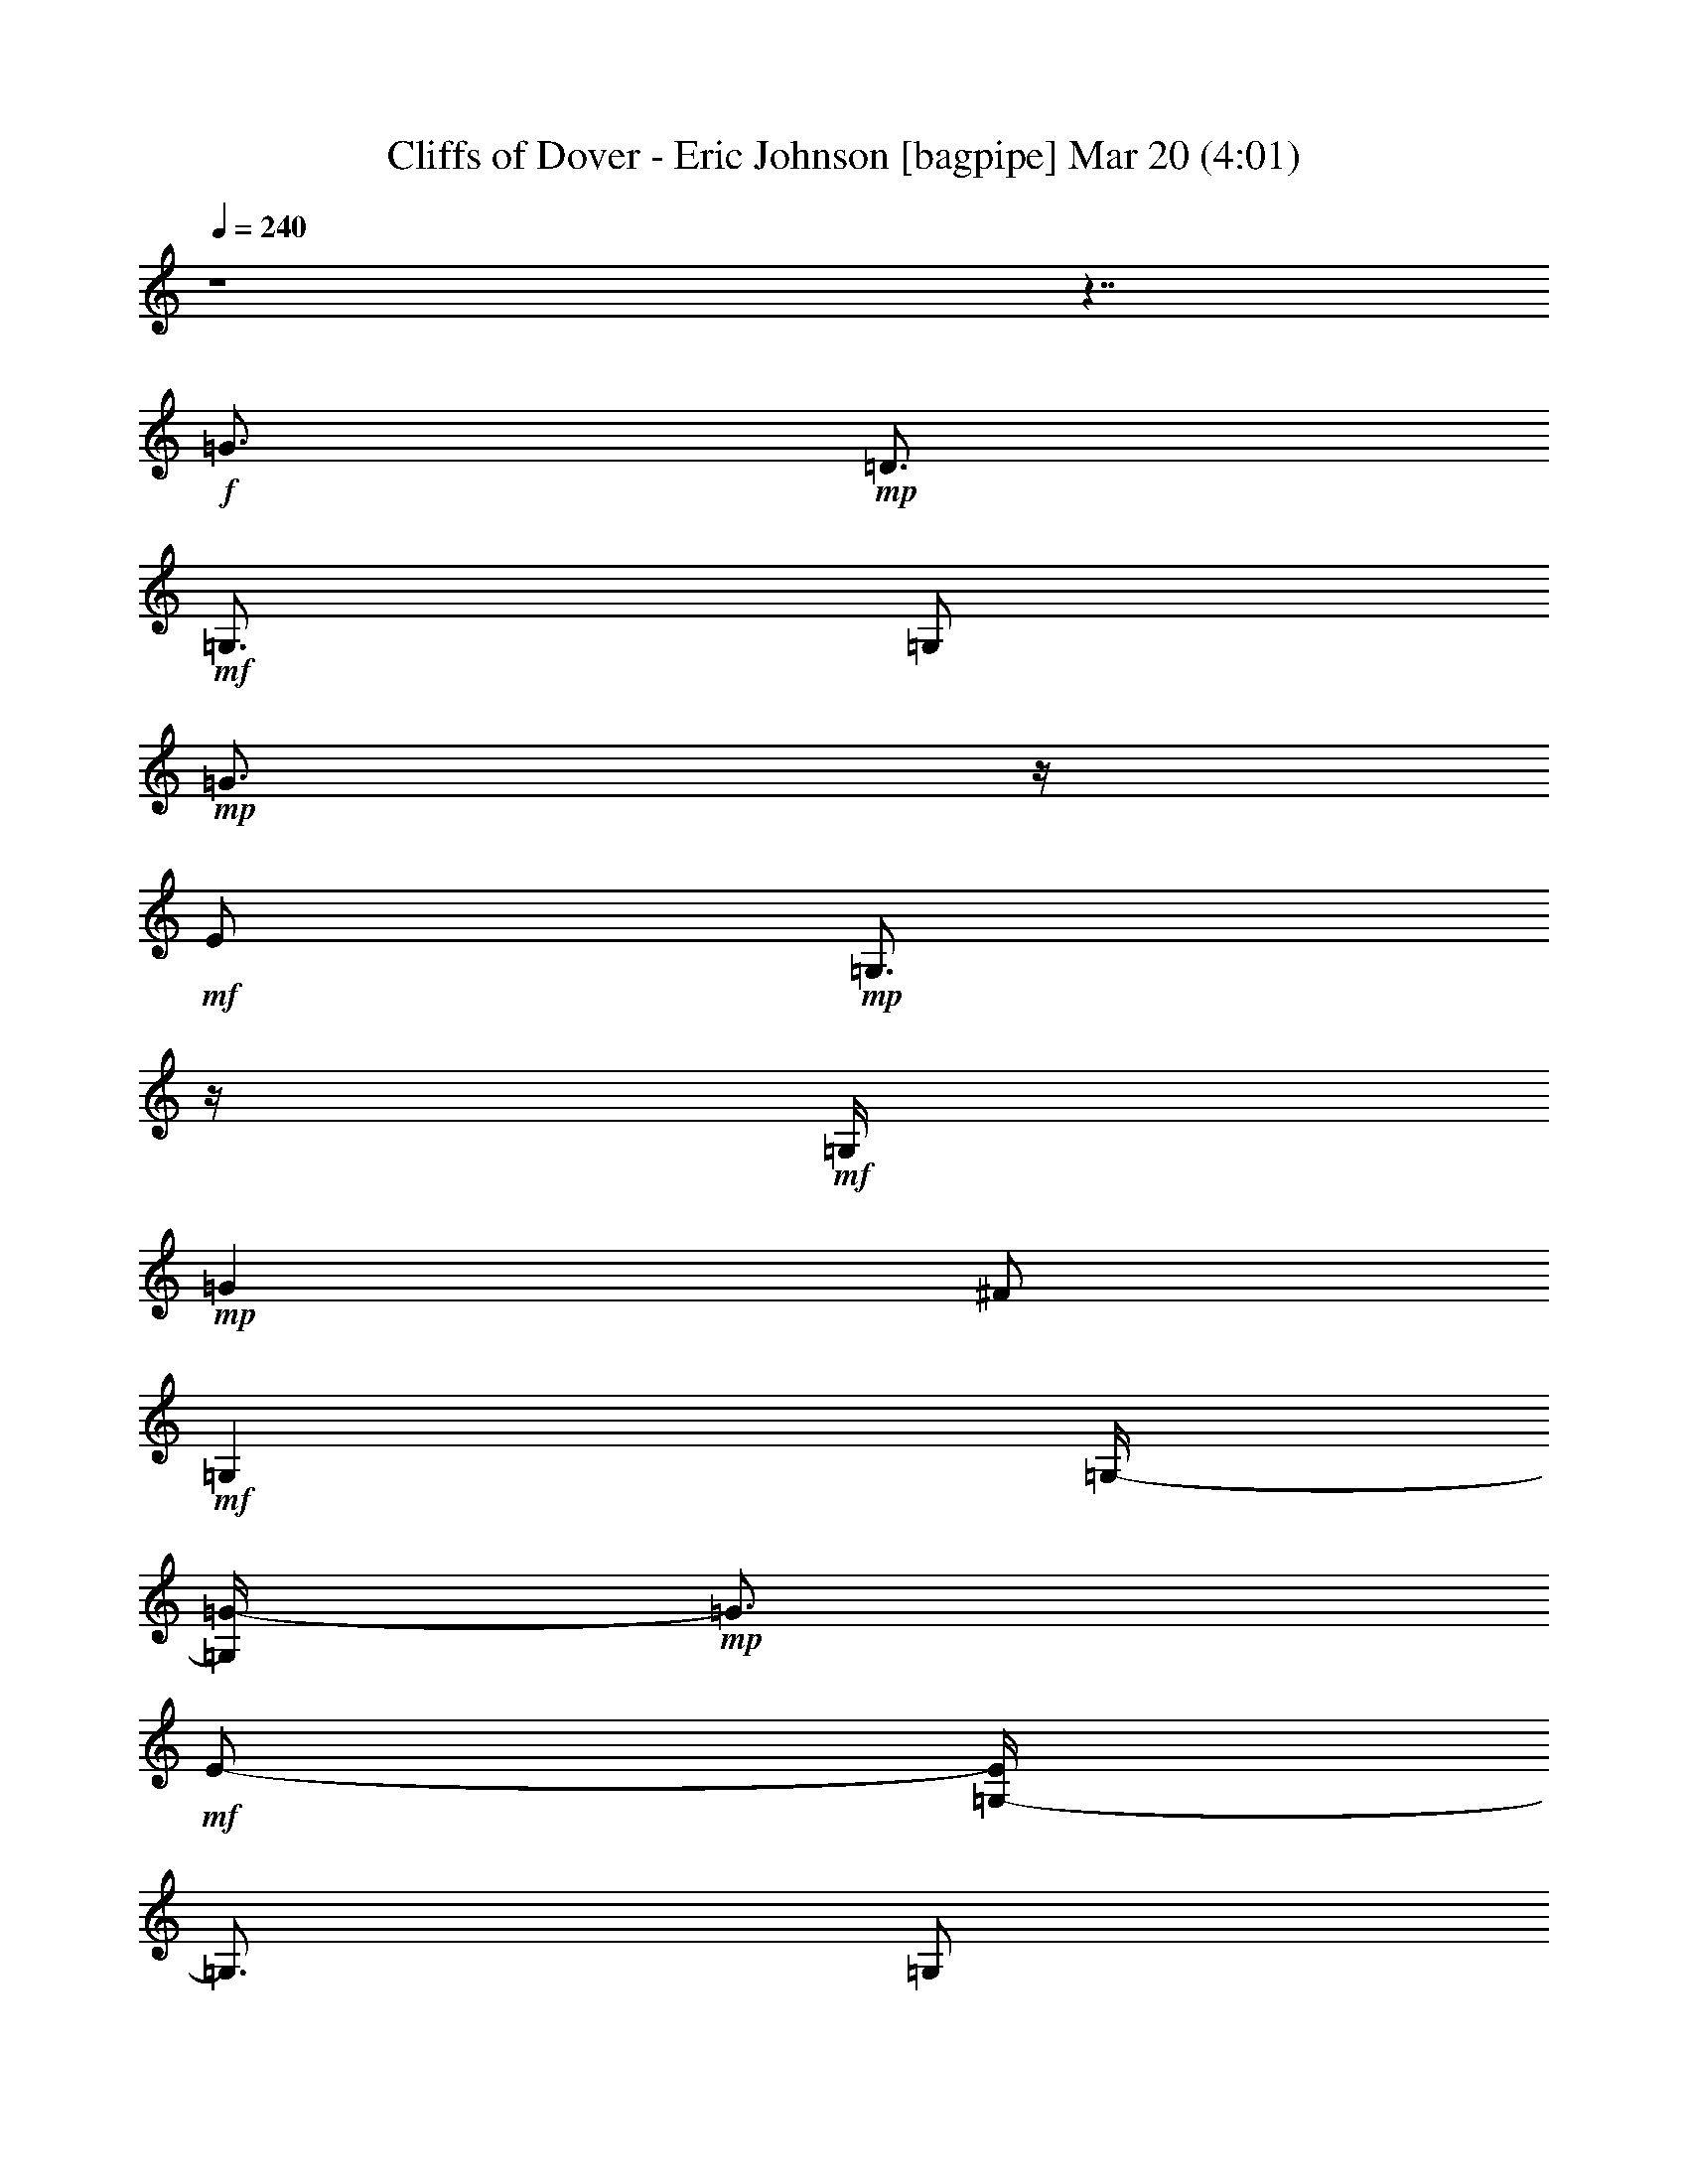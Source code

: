%  Cliffs of Dover - Eric Johnson
%  conversion by glorgnorbor122
%  http://fefeconv.mirar.org/?filter_user=glorgnorbor122&view=all
%  20 Mar 18:15
%  using Firefern's ABC converter
%  
%  Artist: 
%  Mood: unknown
%  
%  Playing multipart files:
%    /play <filename> <part> sync
%  example:
%  pippin does:  /play weargreen 2 sync
%  samwise does: /play weargreen 3 sync
%  pippin does:  /playstart
%  
%  If you want to play a solo piece, skip the sync and it will start without /playstart.
%  
%  
%  Recommended solo or ensemble configurations (instrument/file):
%  

X:1
T: Cliffs of Dover - Eric Johnson [bagpipe] Mar 20 (4:01)
Z: Transcribed by Firefern's ABC sequencer
%  Transcribed for Lord of the Rings Online playing
%  Transpose: 0 (0 octaves)
%  Tempo factor: 100%
L: 1/4
K: C
Q: 1/4=240
z4 z7/4
+f+ =G3/4
+mp+ =D3/4
+mf+ =G,3/4
=G,/2
+mp+ =G3/4
z/4
+mf+ E/2
+mp+ =G,3/4
z/4
+mf+ =G,/4
+mp+ =G
^F/2
+mf+ =G,
=G,/4-
[=G,/4=G/4-]
+mp+ =G3/4
+mf+ E/2-
[=G,/4-E/4]
=G,3/4
=G,/2
+f+ =G3/4
z/4
+mp+ =D/2
+mf+ =G,3/4
z/4
=G,/4
+mp+ =G3/4
z/4
+mf+ E/2
+mp+ =G,3/4
z/4
+mf+ =G,/4-
[=G,/4=G/4-]
+mp+ =G3/4
^F/2
+mf+ =G,
=G,/2
+mp+ =G3/4
+mf+ E3/4
=G,3/4
=G,/2
+f+ =G3/4
z/4
+mp+ =D/2
+mf+ =G,3/4
z/4
=G,/4
+mp+ =G
+mf+ E/2
+mp+ =G,
+mf+ =G,/2
+mp+ =G3/4
^F3/4
+mf+ =G,3/4
=G,/2
+mp+ =G3/4
z/4
+mf+ E/2
=G,3/4
z/4
=G,/4
=G
=D/2
=G,3/4
z/4
=G,/4-
[=G,11/4=G11/4]
z/4
=D2
z/4
=G5/4
z3/4
B
z/4
[=G,19/4=G19/4=d19/4]
z/2
=C/2
=D3/4
z/4
=G/2
B3/4
z/4
=d5/2
z/2
[=C4=G4=c4]
z/2
=c
z/4
=A3/2
=A3/4
z/4
=G9/4
z/2
+f+ =G,/2
=G3/4
+mp+ =D3/4
+mf+ =G,3/4
=G,/2
+mp+ =G3/4
z/4
+mf+ E/2
+mp+ =G,3/4
z/4
+mf+ =G,/4
+mp+ =G
^F/2
+mf+ =G,
=G,/2
+mp+ =G7/4
z/2
+mf+ =C/2
=G3/4
z/4
=D3/4
+p+ =C,
+mf+ =G2
z/2
+p+ =D,/4
+mf+ =G5/2
+mp+ =D,/2
+mf+ =A11/4
+f+ [=G,15/4=G15/4=d15/4]
+mf+ =D/2
=G
B/2
=d3/4
e/2
^f
=d5/2
z3/4
=C
=G/2
=A3/4
z/4
=d
z/4
+mp+ e3/2
z/2
+mf+ =A
^A5/4
+f+ =G9/4
z/2
+mf+ =G,/2
=G
=D/2
=G,
=G,/2
=G3/4
E3/4
=G,3/4
=G,/2
=G3/4
z/4
^F/2
+f+ =G,3/4
z/4
+mf+ =G,/4
=G9/4
z3/4
[=C,11/2=G,11/2=C11/2]
[=D,15/4=A,15/4=D15/4]
E/2
=D
E/4
z/4
=c3/4
+f+ E3/4
+mf+ =A3/4
=c/2
B3/4
z/4
=D/2
=G3/4
z/4
B/4-
[=A/4-B/4]
=A3/4
=D/2
^F
=A/2
=D3/4
^F3/4
=G3/4
=A/2
B3/4
z/4
=D/2
=G3/4
z/4
B/4
=A
=D/2
^F5/4
=G
^F/2-
[E/4-^F/4]
E3/4
+f+ =D/2
+mf+ B,9/4
z/2
=c3/4
z/4
+f+ E/2
+mf+ =A3/4
z/4
=c/4-
[B/4-=c/4]
B3/4
=D/2
=G
B/2
=A3/4
=D3/4
^F3/4
=A/2
=d3/4
z/4
=D/2
^F3/4
z/4
=A/4
B
=D/2
=G
B/2
=A3/4
=D3/4
^F
z/4
=G3/4
z/4
^F/2
E3/4
z/4
+mp+ e9/4
z3/4
+mf+ =c
+f+ E/2
+mf+ =A
=c/2
B3/4
=D3/4
=G3/4
B/2
=A3/4
z/4
=D/2
^F3/4
z/4
=A/4-
[=D/4-=A/4]
=D3/4
^F/2
=G
=A/2
B3/4
=D3/4
=G3/4
B/2
=A3/4
z/4
=D/2
^F3/4
=A/2
=G
^F/2
E
+f+ =D/4-
[B,/4-=D/4]
+mf+ B,7/4
z/2
+p+ =A,/2
+mf+ =c3/4
z/4
+f+ E/2
+mf+ =A3/4
z/4
=c/4
B3/4
z/4
=D/2
=G3/4
z/4
B/4-
[=A/4-B/4]
=A3/4
=D/2
^F
=A/2
=d3/4
=D3/4
^F3/4
=A/2
B3/4
z/4
=D/2
=G3/4
z/4
B/4
=A
=D/2
^F5/4
z/4
=G3/4
^F3/4
E3/4
B,/2
=A,3/4
z/4
=A,/2
=D3/4
z/4
^F/4
+f+ =G
+mp+ =D/2
+mf+ =G,
=G,/4-
[=G,/4=G/4-]
+mp+ =G3/4
+mf+ E/2
+mp+ =G,
+mf+ =G,/2
+mp+ =G3/4
^F3/4
+mf+ =G,3/4
=G,/2
+mp+ =G9/4
z/2
+mf+ ^f2
z/2
=a5/4
+f+ =D3/4
+mf+ e5/4
z/2
=d/4
=c/4
=A5/2
z3/4
B/2
=A/2
=G/4
+f+ =D2
z/2
+mf+ =G,/2
=G
E/2
=G,3/4
z/4
=G,/4
=G3/4
z/4
^F/2
=G,3/4
z/4
=G,/4
=G2
z/2
+f+ =D/2
+mf+ =A3/4
=d3/4
^f3/4
+f+ =g5/2
z3/4
+mf+ =D5/2
=G7/4
z/4
B5/4
+f+ [=G,15/4=G15/4=d15/4]
+mf+ =D3/2
=G/4-
[=G/4B/4-]
B3/4
=d/2
e
^f/2
=d9/4
z/2
=C3/2
=G3/4
z/4
=d
z/4
e5/4
z/4
+mp+ =G/2
+mf+ =A5/4
z/4
=A3/4
=G9/4
z3/4
=G,/4
+f+ =G
+mp+ =D/2
+mf+ =G,
=G,/4-
[=G,/4=G/4-]
+mp+ =G3/4
+mf+ E/2-
[=G,/4-E/4]
+mp+ =G,3/4
+mf+ =G,/2
+mp+ =G3/4
z/4
^F/2
+mf+ =G,3/4
z/4
=G
z/4
E/2
=G3/4
z/4
B/4-
[B/4=d/4-]
=d3/4
=c/2
=D
=c/2
B3/4
=G3/4
E3/4
+f+ =D/2
+mf+ =G2
z/2
=D/4
=A
=d/2
e
^f3/2
z/2
e3/4
=d5/4
z/4
e/2
^f3/4
=a5/4
z/4
^f/2
e3/4
z/4
=d5/4
z/4
e/4
=g5/4
z/4
b5/4
z/4
=a3/4
=g9/4
z3/4
=G/4-
[=G/4=A/4-]
=A5/4
=A3/4
z/4
=G9/4
z/2
+f+ =G,/2
=G3/4
z/4
+mp+ =D/4
z/4
+mf+ =G,3/4
z/4
=G,/4
+mp+ =G
+mf+ E/2
+mp+ =G,
+mf+ =G,/4-
[=G,/4=G/4-]
+mp+ =G3/4
^F/2-
+mf+ [=G,/4-^F/4]
=G,3/4
=G,/2
+mp+ =G9/4
z/2
+mf+ [=C21/4=G21/4=c21/4]
z/2
[=D,15/4=A,15/4=D15/4]
E/2
=D3/4
z/4
E/4
=c
+f+ E/2
+mf+ =A
=c/2
B3/4
=D3/4
=G3/4
B/2
=A3/4
z/4
=D/2
^F3/4
z/4
=A/4
=D
^F/2
=G
=A/4-
[=A/4B/4-]
B3/4
=D/2
=G
B/2
=A3/4
=D3/4
^F
z/4
=G3/4
z/4
^F/2
E3/4
z/4
+f+ =D/4-
[B,/4-=D/4]
+mf+ B,7/4
z/2
=A,/2
=c3/4
+f+ E3/4
+mf+ =A3/4
=c/2
B3/4
z/4
=D/2
=G3/4
z/4
B/4
=A
=D/2
^F
=A/4-
[=A/4=d/4-]
=d3/4
=D/2-
[=D/4^F/4-]
^F3/4
=A/2
+f+ =D3/4
z/4
+mf+ =A/2
=d3/4
z/4
^f/4
=g5/4
z/4
B,/2
+f+ =D/2
E/4-
[E/4=G/4-]
+mf+ =G/2
B/4
=d/2
e/2
=g/2
b/2
+mp+ e9/4
z/2
+mf+ =c3/4
z/4
+f+ E/2
+mf+ =A3/4
z/4
=c/4
B
=D/2
=G
B/2
=A3/4
=D3/4
^F3/4
=A/2
=D3/4
z/4
^F/2
=G3/4
z/4
=A/4
B
=D/2
=G
B/4-
[=A/4-B/4]
=A3/4
=D/2
^F5/4
z/4
=G3/4
^F3/4
E3/4
+f+ =D/2
+mf+ B,2
z/4
+p+ =A,/2
+mf+ =c
+f+ E/2
+mf+ =A
=c/2
B3/4
=D3/4
=G3/4
B/2
=A3/4
z/4
=D/2
^F3/4
z/4
=A/4
=d
=D/2
^F
=A/4-
[=A/4B/4-]
B3/4
=D/2-
[=D/4=G/4-]
=G3/4
B/2
=A3/4
z/4
=D/2
^F
z/4
=G3/4
z/4
^F/2
E3/4
z/4
+f+ B,/4-
[=A,/4-B,/4]
+mf+ =A,3/4
=A,/2
=D3/4
z/4
^F/2
[=G,3/2-=D3/2-=G3/2]
[=G,/4-=D/4=G/4-]
[=G,/2=G/2-]
[=C-=G]
=C3/4
z/4
=G-
[=C/4=G/4-]
[=D/2-=G/2]
=D/2-
[=G,/2-=D/2-]
[=G,/2-=D/2=G/2-]
[=G,/2-=G/2-]
[=G,=C-=G-]
[=C/4-=G/4]
=C/4
z/2
=C5/4
[=G,3/2-=D3/2-=G3/2]
[=G,/4-=D/4=G/4-]
[=G,/2=G/2-]
=G/4-
[=C3/4-=G3/4]
=C3/4
z/4
=G-
[=C/4=G/4-]
[=D3/4-=G3/4]
=D/4
=G,/2-
[=G,-=G]
[=G,=C-]
=C/2
z/2
=C
z/4
^f/2
=a/2
e/2
+mp+ =d/2
B/2
+mf+ =A/4-
[=A/4=d/4-]
+mp+ =d3/4
B/2
+mf+ =A/2
^F/2
B/2
=A/2
^F/4-
[E/4-^F/4]
E/4-
[=D/4-E/4]
=D/4
B,/4
^F/4-
[E/4-^F/4]
E/4
=D/2
B,/2
=A,/2
^F,/4-
+f+ [E,/4-^F,/4]
E,/2
+mf+ =D,/4
=G,3/2
=G-
[=C-=G]
=C3/4
=G-
[=C-=G]
=C/4
z/4
=G,/2
=G-
[=C3/4-=G3/4]
=C3/4
z/4
=C5/4
=D
=D/2
E
=G
z/4
=A3/2
=A
z/2
=G3/2
=A3/4
z/2
B2
[=D,3/2-=G,3/2=G3/2=d3/2]
[=D,3/4-=G3/4-]
[=D,=C-=G]
=C
=G-
[=C/4=G/4-]
[=D/2-=G/2]
=D-
[=D=G-]
[=C-=G]
=C3/4
=C3/2
=D3/4
=D3/4
E3/4
=G
z/2
=A3/4
z/4
=c/4
+mp+ e/4-
[=d/4-e/4]
=d3/2
z/4
+mf+ =c/2
B/4
=G5/4
z3/4
+f+ E3/4
=D/2
+mf+ =G9/4
z/2
[=G,3/2-=C3/2-]
[=G,3/4=C3/4-=G3/4-]
[=C/4=G/4]
=C/4
=D
=C/2-
[=C/4=G/4-]
=G3/4
=C3/2
z/2
=C
z/4
=D3/4
z/4
=D/2
+f+ E3/4
z/4
+mf+ =G
z/4
=A5/4
z/4
=A5/4
=G5/4
z/4
=A5/4
z/4
B3/4
z
[=D,-=G,-=G=d-]
[=D,/2-=G,/2-=d/2-]
[=D,=G,=G=d]
=C3/2
z/2
=G3/4
=C/2
=D3/4
z/4
=G,/2
=G3/4
z/4
=C3/2
z/4
=C5/4
[=G,-=D-=G]
[=G,/2-=D/2-]
[=G,=D=G]
=C3/2
z/2
=G3/4
=C7/4
z/4
B3/4
z/4
^A/4-
[=A/4-^A/4]
=A3/4
=G/2
E
=G/2
z3/4
+f+ =G,3/4
+mf+ =A3/4
=C5/4
z/4
=C/2
=A3/4
z/4
=D/4
z
=C/2
B
^A/4-
[=A/4-^A/4]
=A3/4
=G/2-
[E/4-=G/4]
E3/4
=G/2
z
+f+ =G,/2
+mf+ =A3/4
z/4
=C
z/4
=C/2
=A3/4
z/4
=D/2
z3/4
=C/2
B
^A/2
=A3/4
=G7/4
z/4
[=A,3/4=D3/4]
z/4
=A/2
B3/4
z/4
[=C5/4=G5/4=c5/4]
=A/2
B
[=C5/4=G5/4=c5/4]
B3/4
=A3/4
[=C5/2=G5/2]
z3/4
[=D,19/4=D19/4=G19/4]
z
[=D,17/4=D17/4=A17/4]
=A,3/4
z/4
E/4-
[E/4=A/4-]
=A4
z/4
E3/4
=G/2
B5/4
z/4
=A3/4
z/4
=G3/2
z/4
+f+ E
=d/4
+mf+ e9/4
z3/4
=d/2
z/4
e/4
=d/4-
[B/4-=d/4]
B/4
=A/4-
[=A/4=d/4-]
=d/4
B/4
=A/2
=G/2
E/2
=G7/4
z/2
E/2
=A
=c5/4
=d3/4
e/4
+mp+ e
+mf+ =g3/4
z/4
^f3/4
=g
^f
+f+ =D3/4
z/4
=c3/4
z/4
^f3/4
+mf+ =a
+f+ =g3/4
z/4
=g11/4
z
+mf+ ^f/2
+f+ e5/2
z3/4
=D,/2
E,9/4
z/2
=D,/2
+mf+ =G,/4
=A,3
z/2
B,3/4
z/4
=C3/4
z/4
=G7/4
z/2
+f+ =D/2
+mf+ =A2
z/2
+f+ E/4
+mf+ B
E/2
+f+ B
+mf+ =c/4-
[=c/4=d/4-]
=d5/4
+f+ =d/2
+mf+ e3/4
z/4
+f+ =d5/4
z/4
=A3/4
z/4
+mf+ =G/4
+f+ =G5/4
z/4
+mf+ B5/4
=A5/4
z/4
+f+ E
=C3/2
z/2
=G,
z/4
^F,3/4
z/4
+mf+ =D3/4
=A
+f+ =d9/4
z3/4
=D3/4
+mf+ E3/4
B3/4
+f+ ^f5/2
z3/4
E/2
=G/2
+mf+ B/2
=d/2
+f+ e/2
+mf+ =g/4-
[=g/4b/4-]
b
z/4
+f+ =g
+mf+ b/4
=g/4
=a/2
=g/4-
[e/4-=g/4]
e/2
=d/4
+f+ =c/2-
[=c/4e/4-]
e/4
+mf+ =d/2
+f+ =c/2
+mf+ =A/2
+f+ =G/2
E/4-
[=D/4E/4]
+mf+ e/4
=d
=d/4
e/4
=g/2
=d/2
+f+ B/4
z/4
=A/2
=G/4
B/4
=A/4
z/4
=G/4
E3/4
=g/4
+mf+ ^f/2
+f+ =d/4
z/4
=A/2
=G/4
E/2
z/4
=D/4
+mf+ ^F/4
z/4
+f+ E/4
E/4
=D/2
B,/4
=A,/4
z/4
B,/4
=A,/4
=G,/2
z/4
E,/4
=D,/2
B,
E,13/4
+mf+ e3/4
z/4
=d/2
B3/4
z/4
=c5/2
z3/4
=d3/4
=c3/4
+f+ B3/4
+mf+ =A5/4
z/4
=A3/4-
[=A3/4B3/4-]
B/4
B
=c3/4
z/4
=c3/4
z/4
=d3/4
+f+ =d
+mf+ e3/4
z/4
e3/4
z/4
^f/2
+f+ =g3/4
z/4
+mf+ b3/2
z/4
=g5/4
^f5/4
z/4
=g5/4
z/4
=g5/4
z/4
^f3/4
=g/2
=d/2
=g/2
+f+ =A/2
+mf+ =g/2
+f+ =G/2
=g/4-
[=c/4-=g/4]
=c/2
=g/4
e/2
=g/2
^f/2
=g/2
=d/2
=g/4-
[=c/4-=g/4]
=c/2
=g/4
e/2
=g/2
^f3/4
z/4
=g3/4
^f
=a
+mf+ b/2
+f+ =c'
+mf+ b9/4
z/2
B,/2
+f+ =C3/4
z/4
E/2
=G3/4
z/4
B/4
=d3/4
z/4
e5/4
z/4
^D/4-
[^D/4^F/4-]
^F3/4
=A/2
=c
^d/2
e3/4
+mf+ ^g3/4
+f+ =a
z/4
+mf+ b17/4
=c'5/4
z/4
=d7/2
z/4
+f+ E/2
=D3/4
z/4
E/4
+mf+ =c
+f+ E/2
+mf+ =A
=c/4-
[B/4-=c/4]
B3/4
=D/2
=G
B/2
=A3/4
=D3/4
^F3/4
=A/2
=D3/4
z/4
^F/2
=G3/4
z/4
=A/4-
[=A/4B/4-]
B3/4
=D/2
=G
B/2
=A3/4
=D3/4
^F
z/4
=G3/4
z/4
^F/2
E3/4
z/4
+f+ =D/4
+mf+ B,9/4
z/2
=c
+f+ E/2-
[E/4=A/4-]
+mf+ =A3/4
=c/2
B3/4
z/4
=D/2
=G3/4
z/4
B/4
=A3/4
z/4
=D/2
e9/4
z/2
e
e
^A/4
=A
=G/2
+mp+ =G/2
+mf+ B3/4
z/4
B/2
=d3/4
z/4
e/4
e
+f+ ^f/2
+mf+ =g
=a/2
b2
z3/4
=c'3/4
z/4
+f+ e/2
+mf+ =a3/4
z/4
=c'/4
b
=d/2
=g
b/4-
[=a/4-b/4]
=a3/4
=d/2
^f
=a/2
=d3/4
^f3/4
=g3/4
=a/2
b3/4
z/4
=d/2
=g3/4
z/4
b/4-
[=a/4-b/4]
=a3/4
=d/2
^f5/4
z/4
=g3/4
^f3/4
e3/4
+f+ =d/2
+mf+ B9/4
z/2
=c
+f+ E/2
+mf+ =A
=c/4-
[B/4-=c/4]
B3/4
=D/2-
[=D/4=G/4-]
=G3/4
z/2
^f/4
=a/2
^f/4
=d/4-
[=A/4-=d/4]
+f+ [=D,/4-=A/4]
=D,3/4
z/4
+mf+ =D,9/4
z/2
+f+ B
+mp+ =D/2
+mf+ =G
B/2
+mp+ =A3/4
+mf+ =D3/4
+mp+ ^F3/4
+mf+ =A/2
+mp+ =G3/4
z/4
^F/2
+mf+ E3/4
z/4
B,/4
+mp+ =A,
+mf+ =A,/2
=D
^F/2
+f+ =G3/4
+mp+ =D3/4
+mf+ =G,3/4
=G,/2
+mp+ =G3/4
z/4
+mf+ E/2
+mp+ =G,3/4
z/4
+mf+ =G,/4
+mp+ =G
^F/2
+mf+ =G,
=G,/4-
[=G,/4=G/4-]
+mp+ =G3/4
+mf+ E/2
=G,
=G,/2
+f+ =G3/4
+mp+ =D3/4
+mf+ =G,3/4
=G,/2
+mp+ =G2
z/2
+mf+ =D/4-
[=D/4=c/4-]
=c3/4
=c/2
B
=A/2
=d7/4
z/2
=G,/2
+mp+ =G3/4
z/4
=D/2
+mf+ =G,3/4
z/4
=G,/4
+mp+ =G
+mf+ E/2
=G,
=G,/4-
+f+ [=G,/4=G/4-]
=G3/4
+mp+ ^F/2-
+mf+ [=G,/4-^F/4]
=G,3/4
=G,/2
+mp+ =G11/4
+mf+ =g11/4
=g/4
=d/4
z/4
e/4
=g/4
z/4
=c'/4
b/4
=g/4
z/4
e/4
z/4
=a/4
=g/4
e/2
=g/4
^f/4
z/4
e/4
=d/4
z/4
=c/4
=g/4
^f/4
z/4
+f+ =d/4
=c/4
z/4
e/4
=d/4
e/2
=d/4
+mf+ =c/4
z/4
B/4
=A/4
=G/2
^F/2
z/4
+f+ B2
B/4
z/4
=d/4
e/4
B/2
=A/4
=G/2
E/4
=D/4
B,/4
=A,/2
=G,3/4
[=G,17/2=D17/2=G17/2]
[=G,3/4=D3/4=G3/4]


X:2
T: Cliffs of Dover - Eric Johnson [theorbo] Mar 20 (4:01)
Z: Transcribed by Firefern's ABC sequencer
%  Transcribed for Lord of the Rings Online playing
%  Transpose: 0 (0 octaves)
%  Tempo factor: 100%
L: 1/4
K: C
Q: 1/4=240
z4 z4 z4 z4 z4 z4 z4 z7/4
+f+ =G,27/4
z4 z4 z4 z9/4
+mf+ =G,
=G,/2
=G,
=G,/4
z/4
=G,3/4
=G,/2
z/4
=G,3/4
=G,/4
z/4
=G,3/4
z/4
=G,/4
z/4
=G,3/4
z/4
=G,/4
=G,3/4
z/4
=G,/2
=G,3/4
z/4
=G,/4
+f+ =C
+mf+ =C/2
=C
=C/4
z/4
+f+ =C3/4
z/4
+mf+ =C/4
z/4
+f+ =C3/4
z/4
=C/4
=D3/4
z/4
+mf+ =D/2
+f+ =D3/4
z/4
+mf+ =D/4
+f+ =D
=D/2
=D
=D/4
z/4
+mf+ =G,3/4
=G,/2
z/4
=G,3/4
=G,/4
z/4
=G,3/4
z/4
=G,/4
z/4
=G,3/4
z/4
=G,/4
=G,
=G,/2
+f+ =G,
+mf+ =G,/4
z/4
=G,3/4
=G,/2
z/4
=G,3/4
=G,/4
z/4
+f+ =C3/4
z/4
+mf+ =C/4
z/4
+f+ =C3/4
z/4
+mf+ =C/4
+f+ =C3/4
z/4
=C/2
=C3/4
z/4
=C/4
=D
+mf+ =D/2
+f+ =D
=D/4
z/4
=D3/4
=D/2
z/4
=D3/4
=D/2
=G,3/4
z/4
+mf+ =G,/2
=G,3/4
z/4
=G,/4
=G,
=G,/2
+f+ =G,
+mf+ =G,/4
z/4
=G,3/4
=G,/2
z/4
+f+ =G,3/4
+mf+ =G,/4
z/4
+f+ =G,3/4
z/4
+mf+ =G,/4
z/4
+f+ =G,3/4
z/4
+mf+ =G,/4
+f+ =C3/4
z/4
+mf+ =C/2
+f+ =C3/4
z/4
=C/4
=C
+mf+ =C/2
+f+ =C
=C/4
z/4
=D3/4
z/4
=D/4
z/4
=D3/4
z/4
=D/4
=D3/4
z/4
=D/2
=D3/4
z/4
=D/4
+mf+ =G,
=G,/2
+f+ =G,
+mf+ =G,/4
z/4
=G,3/4
=G,/2
z/4
+f+ =G,3/4
+mf+ =G,/4
z/4
+f+ =G,3/4
z/4
+mf+ =G,/4
z/4
+f+ =G,3/4
z/4
+mf+ =G,/4
+f+ =G,
+mf+ =G,/2
+f+ =G,
+mf+ =G,/4
z/4
+f+ =C3/4
=C/2
z/4
=C3/4
=C/4
z/4
=C3/4
z/4
=C/4
z/4
=C3/4
z/4
=C/4
=D3/4
z/4
=D/2
=D3/4
z/4
=D/4
+mf+ =D11/4
z/4
=A,3/4
z/2
=A,3/2
=A,
z/2
=A,5/4
=D
z/2
=D5/4
z/4
=D3/4
z/2
=D
z/2
=G,
z/2
=G,3/4
z/2
=G,5/4
z/4
^F,
z/4
E,3/4
z3/4
E,5/4
z/4
E,
z/4
E,5/4
z/4
=A,3/4
z3/4
=A,
z/4
=A,
z/2
+f+ =A,
z/2
+mf+ =D
z/4
=D5/4
z/4
=D3/4
z3/4
=D3/4
z/2
=G,5/4
z/4
+f+ =A,
z/2
+mf+ B,3/4
z/2
=G,5/4
z/4
E,
z/4
^F,3/2
=G,
z/2
^G,
z/4
=A,
z/2
=A,
z/2
=A,3/4
z/2
=A,
z/2
=D
z/2
=D3/4
z/2
=D
z/2
=D3/4
z3/4
=G,3/4
z/2
=G,
z/2
+f+ =G,
z/2
+mf+ ^F,
z/4
E,3/4
z3/4
E,
z/4
E,
z/2
E,5/4
z/4
=A,
z/4
=A,
z/2
=A,
z/2
=A,
z/4
=D
z/2
=D
z/2
=D
z/4
=D3/4
z3/4
=G,3/4
z3/4
=G,3/4
z/2
=G,
z/2
=G,5/4
z/4
E,2
z3/4
=D11/4
=G,45/4
=G,45/4
+mp+ =G23/2
+mf+ =G,/2
z4 z5/2
E,3/2
=F,5/4
^F,3/2
=G,3/4
z/4
=G,/4
z/4
=G,3/4
z/4
=G,/4
=G,3/4
z/4
=G,/2
=G,3/4
z/4
=G,/4
=G,
=G,/2
=G,
=G,/4
z/4
=G,3/4
=G,/2
z/4
=G,3/4
=G,/2
+f+ =C3/4
z/4
+mf+ =C/2
=C3/4
z/4
=C/4
+f+ =C
+mf+ =C/2
+f+ =C
=C/4
z/4
=D3/4
+mf+ =D/2
z/4
+f+ =D3/4
+mf+ =D/4
z/4
+f+ =D3/4
z/4
=D/4
z/4
=D3/4
z/4
=D/4
+mf+ =G,3/4
z/4
=G,/2
=G,3/4
z/4
=G,/4
=G,
=G,/2
=G,
=G,/4
z/4
=G,3/4
z/4
=G,/4
z/4
+f+ =G,3/4
z/4
+mf+ =G,/4
=G,3/4
z/4
=G,/2
=G,3/4
z/4
=G,/4
+f+ =C
+mf+ =C/2
+f+ =C
+mf+ =C/4
z/4
+f+ =C3/4
=C/2
z/4
=C3/4
=C/4
z/4
=D3/4
z/4
+mf+ =D/4
z/4
+f+ =D3/4
z/4
=D/4
=D
=D/2
=D
=D/4
z/4
=G,3/4
+mf+ =G,/2
z/4
=G,3/4
=G,/4
z/4
=G,3/4
z/4
=G,/4
z/4
+f+ =G,3/4
z/4
+mf+ =G,/4
=G,3/4
z/4
=G,/2
+f+ =G,3/4
z/4
+mf+ =G,/4
+f+ =G,
+mf+ =G,/2
+f+ =G,
+mf+ =G,/4
z/4
+f+ =C3/4
+mf+ =C/2
z/4
+f+ =C3/4
=C/2
=C3/4
z/4
+mf+ =C/2
+f+ =C3/4
z/4
=C/4
=D
=D/2
=D
=D/4
z/4
=D3/4
=D/2
z/4
=D3/4
=D/4
z/4
+mf+ =G,3/4
z/4
=G,/4
z/4
+f+ =G,3/4
z/4
+mf+ =G,/4
=G,3/4
z/4
=G,/2
+f+ =G,3/4
z/4
+mf+ =G,/4
+f+ =G,
+mf+ =G,/2
+f+ =G,
+mf+ =G,/4
z/4
+f+ =G,3/4
z/4
+mf+ =G,/4
z/4
+f+ =G,3/4
z/4
+mf+ =G,/4
+f+ =C3/4
z/4
=C/2
=C3/4
z/4
=C/4
=C
=C/2
=C
=C/4
z/4
=D3/4
=D/2
z/4
=D3/4
=D/4
z/4
=D11/4
+mf+ =A,
z/2
=A,5/4
z/4
=A,3/4
z/2
=A,3/2
=D
z/4
=D5/4
z/4
=D
z/2
=D3/4
z/2
=G,
z/2
=G,
z/2
=G,
z/4
^F,5/4
z/4
E,3/4
z3/4
E,
z/4
E,5/4
z/4
E,5/4
z/4
=A,/2
z3/4
=A,
z/2
=A,
z/2
+f+ =A,3/4
z/2
+mf+ =D
z/2
=D
z/4
=D
z/2
=D
z/2
=G,
z/4
+f+ =A,5/4
z/4
+mf+ B,3/4
z3/4
=G,
z/4
E,5/4
z/4
^F,3/2
=G,
z/4
^G,5/4
z/4
=A,
z/2
=A,3/4
z/2
=A,
z/2
=A,
z/2
=D3/4
z/2
=D
z/2
=D
z/4
=D
z/2
=G,
z/2
=G,
z/4
+f+ =G,5/4
z/4
+mf+ ^F,
z/2
E,3/4
z/2
E,5/4
z/4
E,3/4
z3/4
E,
z/4
=A,
z/2
=A,
z/2
=A,3/4
z/2
=A,
z/2
=D3/4
z3/4
=D
z/4
=D
z/2
=D3/4
z/2
=G,
z/2
=G,
z/2
=G,3/4
z/2
=G,5/4
z/4
E,9/4
z3/4
=D11/4
=G,45/4
=G,45/4
+mp+ =G45/4
+mf+ =G,45/4
=G,23/2
=G,45/4
=G,45/4
+mp+ =G,45/4
+mf+ =G,45/4
+mp+ =G,45/4
+mf+ =G,23/2
E,45/4
E45/4
E,5/2
=C11/4
=C11/4
=C13/4
=D23/4
=D11/2
=A,
z/2
=A,5/4
z/4
=A,3/4
z/2
=A,3/2
=D
z/2
=D
z/4
=D
z/2
=D3/4
z/2
=G,
z/2
=G,
z/2
=G,
z/4
^F,5/4
z/4
E,3/4
z3/4
E,
z/4
E,5/4
z/4
E,5/4
z/4
=A,/2
z3/4
=A,
z/2
=A,
z/2
+f+ =A,3/4
z/2
+mf+ =D
z/2
=D
z/2
=D3/4
z/2
=D
z/2
=G,
z/4
+f+ =A,5/4
z/4
+mf+ B,3/4
z3/4
=G,
z/4
E,5/4
z/4
^F,3/2
=G,
z/4
^G,/4-
+f+ [E,3/4^G,3/4-]
+mf+ [E,/4-^G,/4]
E,/4
=A,
z/2
=A,5/4
=A,
z/2
=A,5/4
z/4
=D
z/4
=D5/4
z/4
=D
z/2
=D3/4
z/2
=G,
z/2
=G,
z/4
=G,5/4
z/4
^F,
z/2
E,3/4
z/2
E,5/4
z/4
E,
z/2
E,5/4
=A,3/4
z3/4
=A,
z/2
=A,3/4
z/2
+f+ =A,
z/2
+mf+ =D
z/2
=D
z/4
=D3/4
z3/4
=D3/4
z3/4
=G,
z/4
+f+ =A,
z/2
+mf+ B,3/4
z/2
=G,5/4
z/4
E,
z/2
^F,5/4
=G,5/4
z/4
^G,
E,/2
=A,3/4
z/2
=A,3/2
=A,
z/2
=A,5/4
=D
z/2
=D5/4
z/4
=D3/4
z/2
=D
z/2
=G,
z/2
=G,3/4
z/2
=G,5/4
z/4
^F,
z/4
E,3/4
z3/4
E,5/4
z/4
E,
z/4
E,5/4
z/4
=A,3/4
z3/4
=A,
z/4
=A,
z/2
+f+ =A,
z/2
+mf+ =D
z/4
=D5/4
z/4
=D3/4
z3/4
=D3/4
z/2
=G,5/4
z/4
+f+ =A,
z/2
+mf+ B,3/4
z/2
=G,5/4
z/4
E,
z/4
^F,3/2
=G,
z/2
^G,
E,/4
=A,
z/2
=A,5/4
z/4
=A,3/4
z/2
=A,3/2
=D
z/2
=D
z/4
=D
z/2
=D3/4
z3/4
=G,3/4
z/2
=G,
z/2
=G,
z/2
^F,
z/4
E,3/4
z3/4
E,
z/4
E,5/4
z/4
E,5/4
z/4
=A,/2
z3/4
=A,5/4
z/4
=A,
z/2
+f+ =A,3/4
z/2
+mf+ ^D
z/2
^D
z/2
^D3/4
z/2
^D
z/2
E,11/4
E,3
=D11/4
=D11/4
=A,
z/2
=A,5/4
=A,
z/2
=A,3/2
=D
z/4
=D5/4
z/4
=D
z/2
=D3/4
z/2
=G,
z/2
=G,
z/2
=G,
z/4
^F,5/4
z/4
E,3/4
z3/4
E,
z/4
E,5/4
z/4
E,5/4
=A,3/4
z3/4
=A,
z/2
=A,
z/4
+f+ =A,
z/2
+mf+ =D
z/2
=D
z/4
=D
z/2
=D
z/2
=G,
z/4
+f+ =A,
z/2
+mf+ B,3/4
z3/4
=G,
z/4
E,5/4
z/4
^F,3/2
=G,
z/4
^G,5/4
z/4
=A,
z/4
=A,
z/2
=A,
z/2
=A,
z/4
=D
z/2
=D
z/2
=D
z/4
=D
z/2
=G,3/4
z3/4
=G,
z/4
+f+ =G,
z/2
+mf+ ^F,
z/2
E,3/4
z/2
E,
z/2
E,3/4
z3/4
E,
z/4
=A,
z/2
=A,3/4
z/2
=A,
z/2
=A,
z/2
=D3/4
z/2
=D5/4
z/4
=D
z/2
=D3/4
z/2
=G,
z/2
=G,
z/2
=G,3/4
z/2
=G,5/4
z/4
E,9/4
z3/4
=D11/4
=G,45/4
=G,45/4
+mp+ =G45/4
+mf+ =G,3/4


X:4
T: Cliffs of Dover - Eric Johnson [drums] Mar 20 (4:01)
Z: Transcribed by Firefern's ABC sequencer
%  Transcribed for Lord of the Rings Online playing
%  Transpose: 0 (0 octaves)
%  Tempo factor: 100%
L: 1/4
K: C
Q: 1/4=240
z4 z4 z4 z4 z4 z4 z4 z7/4
+mp+ [^c3/4=A3/4]
z4 z4 z2
+f+ ^c/2
^c/2
z/2
^c/2
z3/4
+mf+ ^c/2
+mp+ ^c3/4
z/4
+f+ ^c/2
z3/4
^c/2
z/4
+mf+ ^c/2
z/4
+f+ ^c/2
+mp+ ^D/2
z/2
+f+ ^c/2
+mp+ B/2
^c/4
^A/2
+mf+ [^c3/4B3/4=A3/4-]
+p+ =A/4
^c/2-
+f+ [^c/4^c/4-B/4-]
[^c/2B/2]
z/4
+p+ ^c/2-
+mp+ [^c/4B/4-]
B/2
+p+ ^c/2-
+mp+ [^c/4-B/4-]
+f+ [^c/4^c/4-B/4-]
[^c/4-B/4]
^c/4
z/2
+mf+ [^c3/4B3/4]
z/4
+p+ ^c/2-
+f+ [^c/4^c/4-B/4-]
[^c/2B/2]
z/4
+p+ ^c/4-
+mp+ [^c/2B/2-]
B/4
z/4
+p+ ^c/2-
+f+ [^c/4^c/4-B/4-]
[^c/2B/2]
z/2
+mf+ [^cB]
+p+ ^c/2-
+f+ [^c/4^c/4-B/4-]
[^c/2B/2]
z/4
+p+ ^c/2-
+mp+ [^c/4B/4-]
B/2
z/4
+p+ ^c/4-
+mp+ [^c/4-B/4-]
+f+ [^c/4^c/4-B/4-]
[^c/4-B/4]
^c/4
z/2
+mp+ [^c3/4B3/4]
z/4
+p+ ^c/2-
+f+ [^c/4^c/4-B/4-]
[^c/2B/2]
z/4
+p+ ^c/4-
+mp+ [^c/2B/2-]
B/2
+p+ ^c/2-
+f+ [^c/4^c/4-B/4-]
[^c/2B/2]
z3/4
+mf+ [^c3/4B3/4]
+p+ ^c/2-
+mf+ [^c/4B/4-]
+f+ [^c/2-B/2]
^c/4
+p+ ^c/2-
+mp+ [^c/2B/2-]
B/4
z/4
+p+ ^c/2-
+f+ [^c/4^c/4-B/4-]
[^c/2B/2]
z/2
+mp+ [^c3/4B3/4]
z/4
+p+ ^c/2-
+f+ [^c/4^c/4-B/4-]
[^c/2B/2]
z/4
+p+ ^c/2-
+mp+ [^c/4B/4-]
B/2
+p+ ^c/2-
+mp+ [^c/4B/4-]
+f+ [^c/2-B/2]
^c/4
z/2
+mp+ [^c3/4B3/4]
z/4
+p+ ^c/4-
+mp+ [^c/4-B/4-]
+f+ [^c/4^c/4-B/4-]
[^c/2B/2]
z/4
+p+ ^c/4-
+mf+ [^c/2B/2-]
B/4
z/4
+p+ ^c/2-
+f+ [^c/4^c/4-B/4-]
[^c/2B/2]
z/2
+p+ [^c3/4B3/4-]
B/4
^c/2-
+f+ [^c/4^c/4-B/4-]
[^c/2B/2]
z/4
+p+ ^c/2-
+mf+ [^c/4B/4-]
B/2
+p+ ^c/2-
+mp+ [^c/4-B/4-]
+f+ [^c/4^c/4-B/4-]
[^c/4-B/4]
^c/4
z/2
+mf+ [^c3/4B3/4]
z/4
+p+ ^c/2-
+f+ [^c/4^c/4-B/4-]
[^c/2B/2]
z/4
+p+ ^c/4-
+mp+ [^c/2B/2-]
B/4
z/4
+p+ ^c/2-
+f+ [^c/4^c/4-B/4-]
[^c/2B/2]
z3/4
+mf+ [^c3/4B3/4]
+p+ ^c/2-
+mf+ [^c/4B/4-]
+f+ [^c/2-B/2]
^c/4
+p+ ^c/2-
+mp+ [^c/2B/2-]
B/4
z/4
+p+ ^c/2-
+f+ [^c/4^c/4-B/4-]
[^c/2B/2]
z/2
+mf+ [^c3/4B3/4]
z/4
+p+ ^c/2-
+f+ [^c/4^c/4-B/4-]
[^c/2B/2]
z/4
+p+ ^c/4-
+mp+ [^c/2B/2-]
B/2
+p+ ^c/2-
+f+ [^c/4^c/4-B/4-]
[^c/2-B/2]
^c/4
z/2
+mp+ [^c3/4B3/4]
z/4
+p+ ^c/4-
+mf+ [^c/4-B/4-]
+f+ [^c/4^c/4-B/4-]
[^c/2B/2]
z/4
+p+ ^c/4-
+mp+ [^c/2B/2-]
B/4
z/4
+p+ ^c/2-
+f+ [^c/4^c/4-B/4-]
[^c/2B/2]
z/2
+mf+ [^c3/4B3/4]
z/4
+p+ ^c/2-
+f+ [^c/4^c/4-B/4-]
[^c/2B/2]
z/4
+p+ ^c/2-
+mp+ [^c/4B/4-]
B/2
+p+ ^c/2-
+mp+ [^c/4-B/4-]
+f+ [^c/4^c/4-B/4-]
[^c/4-B/4]
^c/4
z/2
+mp+ [^c3/4B3/4]
z/4
+p+ ^c/2-
+f+ [^c/4^c/4-B/4-]
[^c/2B/2]
z/4
+p+ ^c/4-
+mp+ [^c/2B/2-]
B/4
z/4
+p+ ^c/2-
+f+ [^c/4^c/4-B/4-]
[^c/2B/2]
z3/4
+mp+ [^c3/4B3/4]
+p+ ^c/2-
+mp+ [^c/4B/4-]
+f+ [^c/2B/2]
z/4
+p+ ^c/2-
+mf+ [^c/4B/4-]
B/2
z/4
+p+ ^c/4-
+mp+ [^c/4-B/4-]
+f+ [^c/4^c/4-B/4-]
[^c/2B/2]
z/2
+p+ [^c3/4B3/4]
z/4
^c/2-
+f+ [^c/4^c/4-B/4-]
[^c/2B/2]
z/4
+p+ ^c/4-
+mf+ [^c/2B/2-]
B/2
+p+ ^c/2-
+f+ [^c/4^c/4-B/4-]
[^c/2B/2]
z3/4
+p+ [^c3/4^F,3/4=D,3/4]
^c3/4-
+f+ [^c/4^c/4-^F,/4-]
[^c/2^F,/2]
+p+ ^c/2-
[^c/2^F,/2-]
^F,/4
z/4
^c/2-
+f+ [^c/4^c/4-^F,/4-]
[^c/2^F,/2]
z/2
+p+ [^c3/4^F,3/4]
z/4
^c/2-
+f+ [^c/4^c/4-^F,/4-]
[^c/2^F,/2-]
+p+ ^F,/4
^c/2-
[^c/4^F,/4-]
^F,/2
^c3/4-
+f+ [^c/4^c/4-^F,/4-]
[^c/2^F,/2]
+p+ ^F,/2
^c3/4
z/4
^c/2-
+f+ [^c/4^c/4-^F,/4-]
[^c/2^F,/2]
z/4
+p+ ^c/4-
[^c/2^F,/2-]
^F,/4
z/4
^c/2-
+f+ [^c/4^c/4-^F,/4-]
[^c/2^F,/2]
z/2
+p+ [^c^F,]
^c/2-
+f+ [^c/4^c/4-^F,/4-]
[^c/2^F,/2-]
+p+ ^F,/4
^c/2-
[^c/4^F,/4-]
^F,/4
^F,/2-
[^c/4-^F,/4]
^c/4-
+f+ [^c/4^c/4-^F,/4-]
[^c/2^F,/2]
z/2
+p+ [^c3/4^F,3/4]
z/4
^c/2-
+f+ [^c/4^c/4-^F,/4-]
[^c/2^F,/2]
z/4
+p+ ^c/4-
[^c/2^F,/2-]
^F,/2
^c/2-
+f+ [^c/4^c/4-^F,/4-]
[^c/2^F,/2-]
+p+ ^F,/4
z/2
[^c3/4^F,3/4]
^c3/4
+f+ [^c3/4^F,3/4]
+p+ ^c/2-
[^c/2^F,/2-]
^F,/4
z/4
^c/2-
+f+ [^c/4^c/4-^F,/4-]
[^c/2^F,/2]
z/4
+p+ ^F,/4
^c3/4
z/4
^c/2-
+f+ [^c/4^c/4-^F,/4-]
[^c/2^F,/2-]
+p+ ^F,/4
[^c/2-^F,/2]
[^c/4^F,/4-]
^F,/2
^c3/4
+f+ [^c3/4^F,3/4]
z/2
+p+ [^c3/4^F,3/4]
z/4
^c/2-
+f+ [^c/4^c/4-^F,/4-]
[^c/2^F,/2]
z/4
+p+ ^c/4-
[^c/2^F,/2-]
^F,/2
^c/2-
+f+ [^c/4^c/4-^F,/4-]
[^c/2^F,/2]
z/4
+p+ ^F,/4
^c3/4
z/4
^c/2-
+f+ [^c/4^c/4-^F,/4-]
[^c/2^F,/2-]
+p+ ^F,/4
^c/2-
[^c/4^F,/4-]
^F,/2
^c3/4-
+f+ [^c/4^c/4-^F,/4-]
[^c/2^F,/2]
z/2
+p+ [^c3/4^F,3/4]
z/4
^c/2-
+f+ [^c/4^c/4-^F,/4-]
[^c/2^F,/2]
z/4
+p+ ^c/4-
[^c/2^F,/2-]
^F,/4
z/4
^c/2-
+f+ [^c/4^c/4-^F,/4-]
[^c/2^F,/2-]
+p+ ^F,/4
z/2
[^c3/4^F,3/4]
^c3/4
+f+ [^c3/4^F,3/4]
+p+ ^c/2-
[^c/2^F,/2-]
^F,/4
z/4
^c/2-
+f+ [^c/4^c/4-^F,/4-]
[^c/2^F,/2]
z/4
+p+ ^F,/4
^c3/4
z/4
^c/2-
+f+ [^c/4^c/4-^F,/4-]
[^c/2^F,/2-]
+p+ ^F,/4
^c/4-
[^c/2^F,/2-]
^F,/2
^c/2-
+f+ [^c/4^c/4-^F,/4-]
[^c3/4^F,3/4]
+p+ ^F,/2
^c3/4
z/4
^c/2-
+f+ [^c/4^c/4-^F,/4-]
[^c/2^F,/2]
z/4
+p+ ^c/4-
[^c/2^F,/2-]
^F,/4
z/4
^c/2-
+f+ [^c/4^c/4-^F,/4-]
[^c/2^F,/2]
z/2
+p+ [^c3/4^F,3/4-]
^F,/4
^c/2-
+f+ [^c/4^c/4-^F,/4-]
[^c/2^F,/2-]
+p+ ^F,/4
^c/2-
[^c/4^F,/4-]
^F,/2
^c3/4-
+f+ [^c/4^c/4-^F,/4-]
[^c/2^F,/2]
+p+ ^F,/2
^c3/4
z/4
^c/2-
+f+ [^c/4^c/4-^F,/4-]
[^c/2^F,/2]
z/4
+p+ [^c3/4^F,3/4]
z/2
^c/2-
+f+ [^c/4^c/4-^F,/4-]
[^c/2^F,/2-]
+p+ ^F,/4
z/2
+mp+ [^c3/4=A3/4-^F,3/4]
=A3/4-
+f+ [^c/2=A/2^F,/2-]
+p+ ^F,/4
^F,/2
+mp+ [^c3/4=A3/4-^F,3/4]
=A3/4-
+f+ [^c3/4=A3/4-^F,3/4]
+mp+ =A/4-
[=A/4^F,/4-]
+p+ [^c/2-^F,/2]
[^c/4]
z3/4
+mf+ B3/4
z2
+mp+ B3/4
z2
+mf+ B
z2
B3/4
z/2
+p+ [^c3/4=A3/4-]
=A/4
z/2
+mf+ B3/4
z2
+mp+ B3/4
z9/4
+mf+ B3/4
z2
B3/4
z/2
+p+ [^c=A]
z/2
+mf+ B3/4
z2
+mp+ B3/4
z9/4
+mf+ B3/4
z2
B3/4
z3/4
+p+ [^c3/4=A3/4]
z4 z4 z5/2
+mf+ [^c3/4B3/4=D,3/4-]
+p+ =D,/4
^c/4-
+mf+ [^c/4-B/4-]
+f+ [^c/4^c/4-B/4-]
[^c/2B/2]
z/4
+p+ ^c/4-
+mp+ [^c/2B/2-]
B/4
z/4
+p+ ^c/2-
+f+ [^c/4^c/4-B/4-]
[^c/2B/2]
z/2
+mf+ [^c3/4B3/4]
z/4
+p+ ^c/2-
+f+ [^c/4^c/4-B/4-]
[^c/2B/2]
z/4
+p+ ^c/2-
+mp+ [^c/4B/4-]
B/2
+p+ ^c/2-
+mf+ [^c/4-B/4-]
+f+ [^c/4^c/4-B/4-]
[^c/2B/2]
z/2
+mf+ [^c3/4B3/4]
z/4
+p+ ^c/2-
+f+ [^c/4^c/4-B/4-]
[^c/2B/2]
z/4
+p+ ^c/4-
+mp+ [^c/2B/2-]
B/4
z/4
+p+ ^c/2-
+f+ [^c/4^c/4-B/4-]
[^c/2B/2]
z3/4
+mp+ [^c3/4B3/4]
+p+ ^c/2-
+mf+ [^c/4B/4-]
+f+ [^c/2-B/2]
^c/4
+p+ ^c/2-
+mp+ [^c/2B/2-]
B/4
z/4
+p+ ^c/2-
+f+ [^c/4^c/4-B/4-]
[^c/2B/2]
z/2
+mf+ [^c3/4B3/4]
z/4
+p+ ^c/2-
+f+ [^c/4^c/4-B/4-]
[^c/2B/2]
z/4
+p+ ^c/4-
+mp+ [^c/2B/2-]
B/2
+p+ ^c/2-
+f+ [^c/4^c/4-B/4-]
[^c/2-B/2]
^c/4
z/2
+mp+ [^c3/4B3/4]
z/4
+p+ ^c/4-
+mp+ [^c/4-B/4-]
+f+ [^c/4^c/4-B/4-]
[^c/4-B/4]
^c/4
z/4
+p+ ^c/4-
+mp+ [^c/2B/2-]
B/4
z/4
+p+ ^c/2-
+f+ [^c/4^c/4-B/4-]
[^c/2B/2]
z/2
+mp+ [^c3/4B3/4]
z/4
+p+ ^c/2-
+f+ [^c/4^c/4-B/4-]
[^c/2B/2]
z/4
+p+ ^c/2-
+mf+ [^c/4B/4-]
B/2
+p+ ^c/2-
+mp+ [^c/4-B/4-]
+f+ [^c/4^c/4-B/4-]
[^c/4-B/4]
^c/4
z/2
+p+ [^c3/4B3/4]
z/4
^c/2-
+f+ [^c/4^c/4-B/4-]
[^c/2B/2]
z/4
+p+ ^c/4-
+mf+ [^c/2B/2-]
B/4
z/4
+p+ ^c/2-
+f+ [^c/4^c/4-B/4-]
[^c/2B/2]
z3/4
+mf+ [^c3/4B3/4]
+p+ ^c/2-
+mf+ [^c/4B/4-]
+f+ [^c/2B/2]
z/4
+p+ ^c/2-
+mp+ [^c/4B/4-]
B/2
z/4
+p+ ^c/4-
+mp+ [^c/4-B/4-]
+f+ [^c/4^c/4-B/4-]
[^c/2B/2]
z/2
+mf+ [^c3/4B3/4]
z/4
+p+ ^c/2-
+f+ [^c/4^c/4-B/4-]
[^c/2B/2]
z/4
+p+ ^c/4-
+mp+ [^c/2B/2-]
B/4
z/4
+p+ ^c/2-
+f+ [^c/4^c/4-B/4-]
[^c/2B/2]
z3/4
+mf+ [^c3/4B3/4]
+p+ ^c/2-
+mf+ [^c/4-B/4-]
+f+ [^c/4^c/4-B/4-]
[^c/4-B/4]
^c/4
+p+ ^c/2-
+mp+ [^c/2B/2-]
B/4
z/4
+p+ ^c/2-
+f+ [^c/4^c/4-B/4-]
[^c/2B/2]
z/2
+mp+ [^c3/4B3/4]
z/4
+p+ ^c/2-
+f+ [^c/4^c/4-B/4-]
[^c/2B/2]
z/4
+p+ ^c/2-
+mp+ [^c/4B/4-]
B/2
+p+ ^c/2-
+mp+ [^c/4-B/4-]
+f+ [^c/4^c/4-B/4-]
[^c/4-B/4]
^c/4
z/2
+mf+ [^c3/4B3/4]
z/4
+p+ ^c/2-
+f+ [^c/4^c/4-B/4-]
[^c/2B/2]
z/4
+p+ ^c/4-
+mp+ [^c/2B/2-]
B/4
z/4
+p+ ^c/2-
+f+ [^c/4^c/4-B/4-]
[^c/2B/2]
z/2
+mp+ [^cB]
+p+ ^c/2-
+f+ [^c/4^c/4-B/4-]
[^c/2B/2]
z/4
+p+ ^c/2-
+mp+ [^c/4B/4-]
B/2
z/4
+p+ ^c/4-
+mp+ [^c/4-B/4-]
+f+ [^c/4^c/4-B/4-]
[^c/2B/2]
z/2
+mp+ [^c3/4B3/4]
z/4
+p+ ^c/2-
+f+ [^c/4^c/4-B/4-]
[^c/2B/2]
z/4
+p+ ^c/4-
+mf+ [^c/2B/2-]
B/2
+p+ ^c/2-
+f+ [^c/4^c/4-B/4-]
[^c/2B/2]
z3/4
+p+ [^c3/4B3/4]
^c/2-
+mp+ [^c/4B/4-]
+f+ [^c/2-B/2]
^c/4
+p+ ^c/2-
+mf+ [^c/2B/2-]
B/4
z/4
+p+ ^c/2-
+f+ [^c/4^c/4-B/4-]
[^c/2B/2]
z/2
+p+ [^c3/4^F,3/4-=D,3/4-]
[^F,/4=D,/4]
^c/2-
+f+ [^c/4^c/4-^F,/4-]
[^c/2^F,/2-]
+p+ ^F,/4
^c/2-
[^c/4^F,/4-]
^F,/2
^c3/4
+f+ [^c3/4^F,3/4]
z/2
+p+ [^c3/4^F,3/4]
z/4
^c/2-
+f+ [^c/4^c/4-^F,/4-]
[^c/2^F,/2]
z/4
+p+ ^c/4-
[^c/2^F,/2-]
^F,/4
z/4
^c/2-
+f+ [^c/4^c/4-^F,/4-]
[^c/2^F,/2-]
+p+ ^F,/4
^F,/4
^c3/4
z/4
^c/2-
+f+ [^c/4^c/4-^F,/4-]
[^c/2^F,/2-]
+p+ ^F,/4
^c/2-
[^c/4^F,/4-]
^F,/2
^c3/4-
+f+ [^c/4^c/4-^F,/4-]
[^c/2^F,/2]
z/2
+p+ [^c3/4^F,3/4]
z/4
^c/2-
+f+ [^c/4^c/4-^F,/4-]
[^c/2^F,/2]
z/4
+p+ ^c/4-
[^c/2^F,/2]
z/4
^F,/4-
[^c/2-^F,/2]
+f+ [^c/4^c/4-^F,/4-]
[^c/2^F,/2]
z3/4
+p+ [^c3/4^F,3/4]
^c3/4
+f+ [^c3/4^F,3/4]
+p+ ^c/2-
[^c/2^F,/2-]
^F,/4
z/4
^c/2-
+f+ [^c/4^c/4-^F,/4-]
[^c/2^F,/2]
z/2
+p+ [^c3/4^F,3/4]
z/4
^c/2-
+f+ [^c/4^c/4-^F,/4-]
[^c/2^F,/2]
z/4
+p+ ^c/4-
[^c/2^F,/2-]
^F,/2
^c/2-
+f+ [^c/4^c/4-^F,/4-]
[^c3/4^F,3/4]
+p+ ^F,/2
^c3/4
z/4
^c/2-
+f+ [^c/4^c/4-^F,/4-]
[^c/2^F,/2]
z/4
+p+ [^c/4-^F,/4]
[^c/2^F,/2-]
^F,/4
z/4
^c/2-
+f+ [^c/4^c/4-^F,/4-]
[^c/2^F,/2]
z/2
+p+ [^c3/4^F,3/4-]
^F,/4
^c/2-
+f+ [^c/4^c/4-^F,/4-]
[^c/2^F,/2-]
+p+ ^F,/4
^c/2-
[^c/4^F,/4-]
^F,/2
^c3/4-
+f+ [^c/4^c/4-^F,/4-]
[^c/2^F,/2]
+p+ ^F,/2
^c3/4
z/4
^c/2-
+f+ [^c/4^c/4-^F,/4-]
[^c/2^F,/2]
z/4
+p+ ^c/4-
[^c/2^F,/2-]
^F,/2
^c/2-
+f+ [^c/4^c/4-^F,/4-]
[^c/2^F,/2]
z3/4
+p+ [^c3/4^F,3/4]
^c3/4
+f+ [^c/2^F,/2-]
+p+ ^F,/4
^c/2-
[^c/4^F,/4-]
^F,/2
z/4
^c/2-
+f+ [^c/4^c/4-^F,/4-]
[^c/2^F,/2]
z/2
+p+ [^c3/4^F,3/4]
z/4
^c/2-
+f+ [^c/4^c/4-^F,/4-]
[^c/2^F,/2]
z/4
+p+ ^c/4-
[^c/2^F,/2-]
^F,/2
^c/2-
+f+ [^c/4^c/4-^F,/4-]
[^c/2^F,/2-]
+p+ ^F,/4
^F,/2
^c3/4
^c3/4-
+f+ [^c/4^c/4-^F,/4-]
[^c/2^F,/2]
+p+ ^c/2-
[^c/2^F,/2-]
^F,/4
z/4
^c/2-
+f+ [^c/4^c/4-^F,/4-]
[^c/2^F,/2]
z/4
+p+ ^F,/4
^c3/4
z/4
^c/2-
+f+ [^c/4^c/4-^F,/4-]
[^c/2^F,/2-]
+p+ ^F,/4
^c/2-
[^c/4^F,/4-]
^F,/2
^c3/4-
+f+ [^c/4^c/4-^F,/4-]
[^c/2^F,/2]
z/2
+p+ [^c3/4^F,3/4]
z/4
^c/2-
+f+ [^c/4^c/4-^F,/4-]
[^c/2^F,/2]
z/4
+p+ ^c/4-
[^c/2^F,/2-]
^F,/4
z/4
^c/2-
+f+ [^c/4^c/4-^F,/4-]
[^c/2^F,/2]
z/4
+p+ ^F,/4
^c
^c/2-
+f+ [^c/4^c/4-^F,/4-]
[^c/2^F,/2-]
+p+ ^F,/4
[^c3/4^F,3/4-]
^F,/4
z/2
^c/2-
+f+ [^c/4^c/4-^F,/4-]
[^c/2^F,/2]
z/2
+p+ [^c3/4^F,3/4]
z/4
^c/2-
+f+ [^c/4^c/4-^F,/4-]
[^c/2^F,/2]
z/4
+p+ [^c/4-^F,/4]
[^c/2^F,/2-]
^F,/2
^c/2-
+f+ [^c/4^c/4-^F,/4-]
[^c/2^F,/2-]
+p+ ^F,/4
^F,/2-
[^c/4-=A/4-^F,/4]
[^c/2=A/2]
z/2

z9/4

z2

z2

z3/4
[^c3/4=A3/4]
z/2

z2

z2

z2

z3/4
[^c3/4=A3/4]
z3/4

z2

z2

z9/4

z/2
[^c/4-B/4=A/4-]
[^c/2=A/2]
z3/4
B3/4
z/4
^c/4
+f+ [^c^cB]
z/2
+p+ B3/4
z3/4
[^c3/4B3/4]
z/2
B
^c/2
+f+ [^c3/4^c3/4B3/4]
z3/4
+p+ B3/4
z/2
[^cB]
z/2
B3/4
z/4
^c/2
+f+ [^c3/4^c3/4B3/4]
z/2
+p+ B
z/2
[^c3/4B3/4]
z3/4
B3/4
^c/2
+f+ [^c3/4-^c3/4B3/4]
+p+ ^c/4
z/2
B3/4
z3/4
+mp+ [^c3/4B3/4=A3/4]
z/2
+p+ B
^c/2
+f+ [^c3/4^c3/4B3/4]
z/2
+p+ B
z/2
[^c3/4B3/4]
z3/4
B3/4
z/4
^c/4
+f+ [^c^cB]
z/2
+p+ B3/4
z3/4
[^c3/4B3/4]
z/2
B
^c/2
+f+ [^c3/4^c3/4B3/4]
z3/4
+p+ B3/4
z/2
[^cB]
z/2
B3/4
z/4
^c/2
+f+ [^c3/4^c3/4B3/4]
z/2
+p+ B
z/2
[^c3/4B3/4=A3/4]
z3/4
B3/4
^c/2
+f+ [^c3/4^c3/4B3/4]
z3/4
+p+ B3/4
z/2
[^cB]
z/2
B3/4
z/4
^c/2
+f+ [^c3/4^c3/4B3/4]
z/2
+p+ B
z/2
[^c3/4B3/4]
z3/4
B3/4
^c/2-
+f+ [^c/2^c/2-B/2-]
[^c/4B/4]
z3/4
+p+ B3/4
z3/4
[^c3/4B3/4]
z/2
B
^c/2
+f+ [^c3/4^c3/4B3/4]
z3/4
+p+ B3/4
z/2
[^c3/4B3/4=A3/4]
z3/4
B3/4
z/4
^c/2
+f+ [^c3/4^c3/4B3/4]
z/2
+p+ B3/4
z3/4
[^c3/4B3/4]
z/2
B
^c/2
+f+ [^c3/4^c3/4B3/4]
z3/4
+p+ B3/4
z/2
[^cB]
z/2
B3/4
z/4
^c/2
+f+ [^c3/4^c3/4B3/4]
z/2
+p+ B
z/2
[^c3/4B3/4]
z3/4
B3/4
^c/2
+f+ [^c3/4-^c3/4B3/4-]
+p+ [^c/4B/4]
z/2
B3/4
z3/4
+mf+ [^c3/4B3/4=A3/4]
z/2
B3/4
z/4
+p+ ^c/2
+f+ [^c3/4^c3/4B3/4]
z3/4
+mp+ B3/4
z/2
[^c3/4B3/4]
z3/4
B3/4
z/4
+p+ ^c/4
+f+ [^c^cB]
z/2
+mp+ B3/4
z3/4
[^c3/4B3/4]
z/2
B3/4
z/4
+p+ ^c/2
+f+ [^c3/4^c3/4B3/4]
z3/4
+mp+ B3/4
z/2
[^c3/4B3/4-]
+p+ B/4
z/2
+mp+ B3/4
z/4
+p+ ^c/2
+f+ [^c3/4^c3/4B3/4]
z/2
+mp+ B3/4
z3/4
+mf+ [^c3/4=D,3/4]
z/4
+f+ ^c/2
+mf+ ^c3/4
z/4
+p+ [^c3/4=A3/4]
z2
+mf+ [^c3/4=D,3/4]
z/4
^c3/4
^c
+p+ [^c=A]
z/2
+mf+ ^c/4
+f+ ^c
z/2
+mf+ [^c3/4=D,3/4]
z/4
+mp+ ^c/2
+mf+ ^c3/4
z3/2
+f+ ^c/2
+mf+ ^c3/4
z3/4
+p+ [^c3/4=A3/4]
+mf+ ^c/2
+f+ ^c3/4
z7/4
+mf+ ^c/2
+f+ ^c3/4
z/2
+p+ [^c3/4=A3/4^F,3/4-]
^F,/4
^c/2-
+f+ [^c/4^c/4-^F,/4-]
[^c/2^F,/2-]
+p+ ^F,/4
^c/2-
[^c/4^F,/4-]
^F,/2
^c3/4-
+f+ [^c/4^c/4-^F,/4-]
[^c/2^F,/2]
z/2
+p+ [^c3/4^F,3/4]
z/4
^c/2-
+f+ [^c/4^c/4-^F,/4-]
[^c/2^F,/2]
z/4
+p+ ^c/4-
[^c/2^F,/2-]
^F,/4
z/4
^c/2-
+f+ [^c/4^c/4-^F,/4-]
[^c/2^F,/2-]
+p+ ^F,/4
^F,/4
^c
^c/2-
+f+ [^c/4^c/4-^F,/4-]
[^c/2^F,/2-]
+p+ ^F,/4
^c/2-
[^c/4^F,/4-]
^F,/2
z/4
^c/2-
+f+ [^c/4^c/4-^F,/4-]
[^c/2^F,/2]
z/2
+p+ [^c3/4^F,3/4]
z/4
^c/2-
+f+ [^c/4^c/4-^F,/4-]
[^c/2^F,/2]
z/4
+p+ ^c/4-
[^c/2^F,/2-]
^F,/4
^F,/4-
[^c/2-^F,/2]
+f+ [^c/4^c/4-^F,/4-]
[^c/2^F,/2-]
+p+ ^F,/4
z/2
[^c3/4^F,3/4]
^c3/4
+f+ [^c3/4^F,3/4]
+p+ ^c/2-
[^c/2^F,/2-]
^F,/4
z/4
^c/2-
+f+ [^c/4^c/4-^F,/4-]
[^c/2^F,/2]
z/2
+p+ [^c3/4^F,3/4-]
^F,/4
^c/2-
+f+ [^c/4^c/4-^F,/4-]
[^c/2^F,/2]
z/4
+p+ ^c/2-
[^c/4^F,/4-]
^F,/2
^c3/4
+f+ [^c3/4^F,3/4]
+p+ ^F,/2
^c3/4
z/4
^c/2-
+f+ [^c/4^c/4-^F,/4-]
[^c/2^F,/2]
z/4
+p+ [^c/4-^F,/4]
[^c/2^F,/2-]
^F,/4
z/4
^c/2-
+f+ [^c/4^c/4-^F,/4-]
[^c/2^F,/2]
z/2
+p+ [^c3/4^F,3/4-]
^F,/4
^c/2-
+f+ [^c/4^c/4-^F,/4-]
[^c/2^F,/2-]
+p+ ^F,/4
^c/2-
[^c/4^F,/4-]
^F,/2
^c3/4-
+f+ [^c/4^c/4-^F,/4-]
[^c/2^F,/2]
+p+ ^F,/2
^c3/4
z/4
^c/2-
+f+ [^c/4^c/4-^F,/4-]
[^c/2^F,/2]
z/4
+p+ ^c/4-
[^c/2^F,/2-]
^F,/2
^c/2-
+f+ [^c/4^c/4-^F,/4-]
[^c/2^F,/2]
z3/4
+p+ [^c3/4^F,3/4]
^c3/4
+f+ [^c3/4^F,3/4]
+p+ ^c/2-
[^c/2^F,/2-]
^F,/4
z/4
^c/2-
+f+ [^c/4^c/4-^F,/4-]
[^c/2^F,/2]
z/2
+p+ [^c3/4^F,3/4-]
^F,/4
^c/2-
+f+ [^c/4^c/4-^F,/4-]
[^c/2^F,/2]
z/4
+p+ ^c/4-
[^c/2^F,/2-]
^F,/2
^c/2-
+f+ [^c/4^c/4-^F,/4-]
[^c3/4^F,3/4]
+p+ ^F,/2
^c3/4
z/4
^c/2-
+f+ [^c/4^c/4-^F,/4-]
[^c/2^F,/2]
z/4
+p+ ^c/4-
[^c/2^F,/2-]
^F,/4
z/4
^c/2-
+f+ [^c/4^c/4-^F,/4-]
[^c/2^F,/2]
z/4
+p+ ^F,/4
^c3/4
z/4
^c/2-
+f+ [^c/4^c/4-^F,/4-]
[^c/2^F,/2-]
+p+ ^F,/4
^c/2-
[^c/4^F,/4-]
^F,/2
^c3/4-
+f+ [^c/4^c/4-^F,/4-]
[^c/2^F,/2]
z/2
+p+ [^c3/4^F,3/4]
z/4
^c/2-
+f+ [^c/4^c/4-^F,/4-]
[^c/2^F,/2]
z/4
+p+ ^c/4-
[^c/2^F,/2-]
^F,/4
z/4
^c/2-
+f+ [^c/4^c/4-^F,/4-]
[^c/2^F,/2-]
+p+ ^F,/4
^F,/2
^c3/4
^c3/4
+f+ [^c/2^F,/2-]
+p+ ^F,/4
[^c3/4^F,3/4-]
^F,/4
z/2
^c/2-
+f+ [^c/4^c/4-^F,/4-]
[^c/2^F,/2]
z/2
+p+ [^c3/4^F,3/4]
z/4
^c/2-
+f+ [^c/4^c/4-^F,/4-]
[^c/2^F,/2]
z/4
+p+ [^c/4-^F,/4]
[^c/2^F,/2-]
^F,/2
^c/2-
+f+ [^c/4^c/4-^F,/4-]
[^c/2^F,/2-]
+p+ ^F,/4
^F,/2
[^c3/4=A3/4]
^c3/4-
+f+ [^c/4^c/4-^F,/4-]
[^c/2^F,/2]
+p+ ^c/2-
[^c/2^F,/2-]
^F,/4
z/4
^c/2-
+f+ [^c/4^c/4-^F,/4-]
[^c/2^F,/2]
z/2
+p+ [^c3/4^F,3/4]
z/4
^c/2-
+f+ [^c/4^c/4-^F,/4-]
[^c/2^F,/2-]
+p+ ^F,/4
^c/2-
[^c/4^F,/4-]
^F,/2
^c3/4-
+f+ [^c/4^c/4-^F,/4-]
[^c/2^F,/2]
+p+ ^F,/2
^c3/4
z/4
^c/2-
+f+ [^c/4^c/4-^F,/4-]
[^c/2^F,/2]
z/4
+p+ ^c/4-
[^c/2^F,/2-]
^F,/4
z/4
^c/2-
+f+ [^c/4^c/4-^F,/4-]
[^c/2^F,/2]
z/2
+p+ [^c^F,]
^c/2-
+f+ [^c/4^c/4-^F,/4-]
[^c/2^F,/2-]
+p+ ^F,/4
^c/2-
[^c/4^F,/4-]
^F,/4
^F,/2-
[^c/4-^F,/4]
^c/4-
+f+ [^c/4^c/4-^F,/4-]
[^c/2^F,/2]
z/2
+p+ [^c3/4^F,3/4]
z/4
^c/2-
+f+ [^c/4^c/4-^F,/4-]
[^c/2^F,/2]
z/4
+p+ ^c/4-
[^c/2^F,/2-]
^F,/2
^c/2-
+f+ [^c/4^c/4-^F,/4-]
[^c/2^F,/2-]
+p+ ^F,/4
z/2
[^c3/4^F,3/4]
^c3/4
+f+ [^c3/4^F,3/4]
+p+ ^c/2-
[^c/2^F,/2-]
^F,/4
z/4
^c/2-
+f+ [^c/4^c/4-^F,/4-]
[^c/2^F,/2]
z/4
+p+ ^F,/4
^c3/4
z/4
^c/2-
+f+ [^c/4^c/4-^F,/4-]
[^c/2^F,/2-]
+p+ ^F,/4
[^c/2-^F,/2]
[^c/4^F,/4-]
^F,/2
^c3/4
+f+ [^c3/4^F,3/4]
z/2
+p+ [^c3/4^F,3/4]
z/4
^c/2-
+f+ [^c/4^c/4-^F,/4-]
[^c/2^F,/2]
z/4
+p+ ^c/4-
[^c/2^F,/2-]
^F,/2
^c/2-
+f+ [^c/4^c/4-^F,/4-]
[^c/2^F,/2]
z/4
+p+ ^F,/4
^c3/4
z/4
^c/2-
+f+ [^c/4^c/4-^F,/4-]
[^c/2^F,/2-]
+p+ ^F,/4
^c/2-
[^c/4^F,/4-]
^F,/2
^c3/4-
+f+ [^c/4^c/4-^F,/4-]
[^c/2^F,/2]
z/2
+p+ [^c3/4^F,3/4]
z/4
^c/2-
+f+ [^c/4^c/4-^F,/4-]
[^c/2^F,/2]
z/4
+p+ ^c/4-
[^c/2^F,/2-]
^F,/4
z/4
^c/2-
+f+ [^c/4^c/4-^F,/4-]
[^c/2^F,/2-]
+p+ ^F,/4
z/2
[^c3/4^F,3/4]
^c3/4
+f+ [^c3/4^F,3/4]
+p+ ^c/2-
[^c/2^F,/2-]
^F,/4
z/4
^c/2-
+f+ [^c/4^c/4-^F,/4-]
[^c/2^F,/2]
z/4
+p+ ^F,/4
^c3/4
z/4
^c/2-
+f+ [^c/4^c/4-^F,/4-]
[^c/2^F,/2-]
+p+ ^F,/4
^c/4-
[^c/2^F,/2-]
^F,/2
^c/2-
+f+ [^c/4^c/4-^F,/4-]
[^c3/4^F,3/4]
+p+ ^F,/2
^c3/4
z/4
^c/2-
+f+ [^c/4^c/4-^F,/4-]
[^c/2^F,/2]
z/4
+p+ ^c/4-
[^c/2^F,/2-]
^F,/4
z/4
^c/2-
+f+ [^c/4^c/4-^F,/4-]
[^c/2^F,/2]
z/2
+p+ [^c3/4^F,3/4-]
^F,/4
^c/2-
+f+ [^c/4^c/4-^F,/4-]
[^c/2^F,/2-]
+p+ ^F,/4
^c/2-
[^c/4^F,/4-]
^F,/2
^c3/4-
+f+ [^c/4^c/4-^F,/4-]
[^c/2^F,/2]
+p+ ^F,/2
^c3/4
z/4
^c/2-
+f+ [^c/4^c/4-^F,/4-]
[^c/2^F,/2]
z/4
+p+ [^c3/4^F,3/4]
z/2
^c/2-
+f+ [^c/4^c/4-^F,/4-]
[^c/2^F,/2-]
+p+ ^F,/4
z/2
[^c3/4^F,3/4]
^c3/4
+f+ [^c/2^F,/2-]
+p+ ^F,/4
[^c/2-^F,/2]
[^c/4^F,/4-]
^F,/2
z/4
^c/2-
+f+ [^c/4^c/4-^F,/4-]
[^c/2^F,/2]
z/4
+p+ ^F,/4
[^c3/4=D,3/4-]
=D,/4
^c/2-
+f+ [^c/4^c/4-^F,/4-]
[^c/2^F,/2]
z/4
+p+ ^c/4-
[^c/2^F,/2-]
^F,/2
^c/2-
+f+ [^c/4^c/4-^F,/4-]
[^c/2^F,/2-]
+p+ ^F,/4
z/2
[^c3/4^F,3/4]
^c3/4-
+f+ [^c/4^c/4-^F,/4-]
[^c/2^F,/2]
+p+ ^c/2-
[^c/2^F,/2-]
^F,/4
z/4
^c/2-
+f+ [^c/4^c/4-^F,/4-]
[^c/2^F,/2]
z/4
+p+ ^F,/4
^c3/4
z/4
^c/2-
+f+ [^c/4^c/4-^F,/4-]
[^c/2^F,/2]
z/4
+p+ ^c/2-
[^c/4^F,/4-]
^F,/2
^c3/4-
+f+ [^c/4^c/4-^F,/4-]
[^c/2^F,/2]
z/2
+p+ [^c3/4^F,3/4]
z/4
^c/2-
+f+ [^c/4^c/4-^F,/4-]
[^c/2^F,/2]
z/4
+p+ ^c/4-
[^c/2^F,/2]
^F,/2-
[^c/2-^F,/2]
+f+ [^c/4^c/4-^F,/4-]
[^c/2^F,/2]
z/2
+p+ [^c^F,]
^c/2-
+f+ [^c/4^c/4-^F,/4-]
[^c/2^F,/2-]
+p+ ^F,/4
^c/2-
[^c/4^F,/4-]
^F,/2
z/4
^c/2-
+f+ [^c/4^c/4-^F,/4-]
[^c/2^F,/2]
z/2
+p+ [^c3/4^F,3/4]
z/4
^c/2-
+f+ [^c/4^c/4-^F,/4-]
[^c/2^F,/2]
z/4
+p+ ^c/4-
[^c/2^F,/2-]
^F,/2
^c/2-
+f+ [^c/4^c/4-^F,/4-]
[^c/2^F,/2-]
+p+ ^F,/4
^F,/2
^c3/4
^c3/4
+f+ [^c3/4^F,3/4]
+p+ [^c/2-^F,/2]
[^c/2^F,/2-]
^F,/4
z/4
^c/2-
+f+ [^c/4^c/4-^F,/4-]
[^c/2^F,/2]
z/2
+p+ [^c3/4^F,3/4-]
^F,/4
^c/2-
+f+ [^c/4^c/4-^F,/4-]
[^c/2^F,/2]
z/4
+p+ ^c/2-
[^c/4^F,/4-]
^F,/2
^c3/4
+f+ [^c3/4^F,3/4]
+p+ ^F,/2
^c3/4
z/4
^c/2-
+f+ [^c/4^c/4-^F,/4-]
[^c/2^F,/2]
z/4
+p+ ^c/4-
[^c/2^F,/2-]
^F,/4
z/4
^c/2-
+f+ [^c/4^c/4-^F,/4-]
[^c/2^F,/2]
z/2
+p+ [^c3/4^F,3/4-]
^F,/4
^c/2-
+f+ [^c/4^c/4-^F,/4-]
[^c/2^F,/2]
z/4
+p+ ^c/2-
[^c/4^F,/4-]
^F,/2
^c3/4-
+f+ [^c/4^c/4-^F,/4-]
[^c/2^F,/2]
z/2
+p+ [^c3/4^F,3/4]
z/4
^c/2-
+f+ [^c/4^c/4-^F,/4-]
[^c/2^F,/2]
z/4
+p+ ^c/4-
[^c/2^F,/2-]
^F,/4
z/4
^c/2-
+f+ [^c/4^c/4-^F,/4-]
[^c/2^F,/2-]
+p+ ^F,/4
^F,/2
^c3/4
^c3/4
+f+ [^c3/4^F,3/4]
+p+ ^c/2-
[^c/2^F,/2-]
^F,/4
z/4
^c/2-
+f+ [^c/4^c/4-^F,/4-]
[^c/2^F,/2]
z/4
+p+ ^F,/4
^c3/4
z/4
^c/2-
+f+ [^c/4^c/4-^F,/4-]
[^c/2^F,/2-]
+p+ ^F,/4
^c/4-
[^c/2^F,/2-]
^F,/2
^c/2-
+f+ [^c/4^c/4-^F,/4-]
[^c3/4^F,3/4]
z/2
+p+ [^c3/4^F,3/4]
z/4
^c/2-
+f+ [^c/4^c/4-^F,/4-]
[^c/2^F,/2]
z/4
+p+ ^c/4-
[^c/2^F,/2-]
^F,/4
z/4
^c/2-
+f+ [^c/4^c/4-^F,/4-]
[^c/2^F,/2]
z/4
+p+ ^F,/4
^c3/4
z/4
^c/2-
+f+ [^c/4^c/4-^F,/4-]
[^c/2^F,/2-]
+p+ ^F,/4
[^c3/4^F,3/4-]
^F,/4
z/4
^c3/4-
+f+ [^c/4^c/4-^F,/4-]
[^c/2^F,/2]
z/2
+mp+ [^c3/4=A3/4-^F,3/4]
=A3/4-
+f+ [^c3/4=A3/4^F,3/4]
z/4
+p+ ^F,/4
^F,/4-
+mp+ [^c3/4=A3/4-^F,3/4]
=A/2-
+f+ [^c3/4=A3/4-^F,3/4-]
+mp+ [=A/4-^F,/4]
[=A/2^F,/2-]
+p+ [^c/4-^F,/4]
[^c/2]
z/2
+mf+ B3/4
z2
+mp+ B
z2
+mf+ B3/4
z2
B3/4
z3/4
+p+ [^c3/4=A3/4]
z/2
+mf+ B3/4
z9/4
+mp+ B3/4
z2
+mf+ B3/4
z2
B3/4
z3/4
+p+ [^c3/4=A3/4]
z3/4
+mf+ B3/4
z2
+mp+ B3/4
z2
+mf+ B3/4
z2
B
z/2
+p+ [^c3/4=A3/4]
z4 z4 z4 z4 z4 z4 z7/2
+mp+ [^c3/4=A3/4-]
=A3/2


